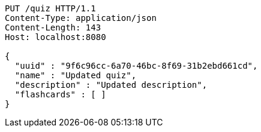 [source,http,options="nowrap"]
----
PUT /quiz HTTP/1.1
Content-Type: application/json
Content-Length: 143
Host: localhost:8080

{
  "uuid" : "9f6c96cc-6a70-46bc-8f69-31b2ebd661cd",
  "name" : "Updated quiz",
  "description" : "Updated description",
  "flashcards" : [ ]
}
----
